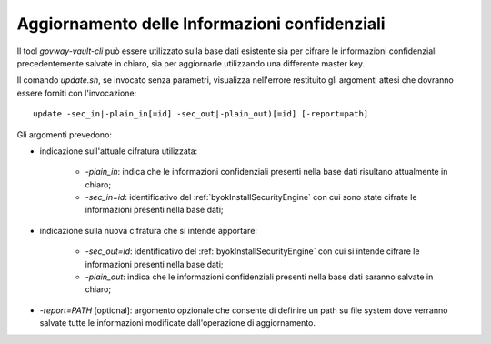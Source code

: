 .. _byokInstallToolVaultCliUpdate:

Aggiornamento delle Informazioni confidenziali
-------------------------------------------------------

Il tool *govway-vault-cli* può essere utilizzato sulla base dati esistente sia per cifrare le informazioni confidenziali precedentemente salvate in chiaro, sia per aggiornarle utilizzando una differente master key.

Il comando *update.sh*, se invocato senza parametri, visualizza nell'errore restituito gli argomenti attesi che dovranno essere forniti con l'invocazione:

::

    update -sec_in|-plain_in[=id] -sec_out|-plain_out)[=id] [-report=path]

Gli argomenti prevedono:

- indicazione sull'attuale cifratura utilizzata:

    - *-plain_in*: indica che le informazioni confidenziali presenti nella base dati risultano attualmente in chiaro;
    - *-sec_in=id*: identificativo del :ref:`byokInstallSecurityEngine` con cui sono state cifrate le informazioni presenti nella base dati;

- indicazione sulla nuova cifratura che si intende apportare:

    - *-sec_out=id*: identificativo del :ref:`byokInstallSecurityEngine` con cui si intende cifrare le informazioni presenti nella base dati;
    - *-plain_out*: indica che le informazioni confidenziali presenti nella base dati saranno salvate in chiaro;

- *-report=PATH* [optional]: argomento opzionale che consente di definire un path su file system dove verranno salvate tutte le informazioni modificate dall'operazione di aggiornamento.
